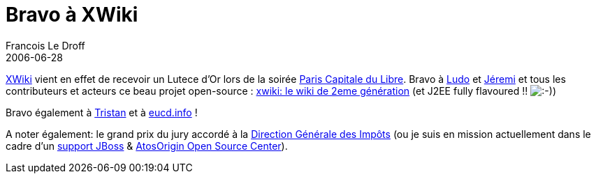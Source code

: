=  Bravo à XWiki
Francois Le Droff
2006-06-28
:jbake-type: post
:jbake-tags:  Open source 
:jbake-status: published
:source-highlighter: prettify

http://www.xwiki.com[XWiki] vient en effet de recevoir un Lutece d’Or lors de la soirée http://www.paris-libre.org/[Paris Capitale du Libre]. Bravo à http://www.ludovic.org/xwiki/bin/view/Main/LuteceDOrPourXWiki[Ludo] et http://www.jeremi.info/[Jéremi] et tous les contributeurs et acteurs ce beau projet open-source : http://www.xwiki.org[xwiki: le wiki de 2eme génération] (et J2EE fully flavoured !! image:http://www.jroller.com/images/smileys/smile.gif[:-),title=":-)"])

Bravo également à http://standblog.org/blog/2006/06/27/93114839-compte-rendu-de-paris-capital-du-libre-2006[Tristan] et à http://www.eucd.info/[eucd.info] !

A noter également: le grand prix du jury accordé à la http://solutions.journaldunet.com/0407/040713_copernic.shtml[Direction Générale des Impôts] (ou je suis en mission actuellement dans le cadre d’un http://www.silicon.fr/articles/5713/La-DGI-choisit-l-open-source-JBoss-avec-Atos-Origin.html[support JBoss] & http://www.infogiciel.info/article0096.html[AtosOrigin Open Source Center]).
